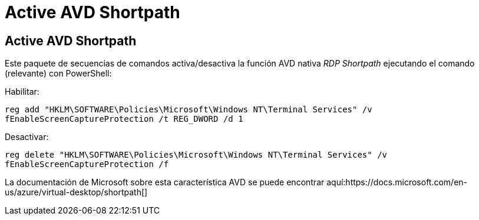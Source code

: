 = Active AVD Shortpath
:allow-uri-read: 




== Active AVD Shortpath

Este paquete de secuencias de comandos activa/desactiva la función AVD nativa _RDP Shortpath_ ejecutando el comando (relevante) con PowerShell:

Habilitar:

`reg add "HKLM\SOFTWARE\Policies\Microsoft\Windows NT\Terminal Services" /v fEnableScreenCaptureProtection /t REG_DWORD /d 1`

Desactivar:

`reg delete "HKLM\SOFTWARE\Policies\Microsoft\Windows NT\Terminal Services" /v fEnableScreenCaptureProtection /f`

La documentación de Microsoft sobre esta característica AVD se puede encontrar aquí:https://docs.microsoft.com/en-us/azure/virtual-desktop/shortpath[]
